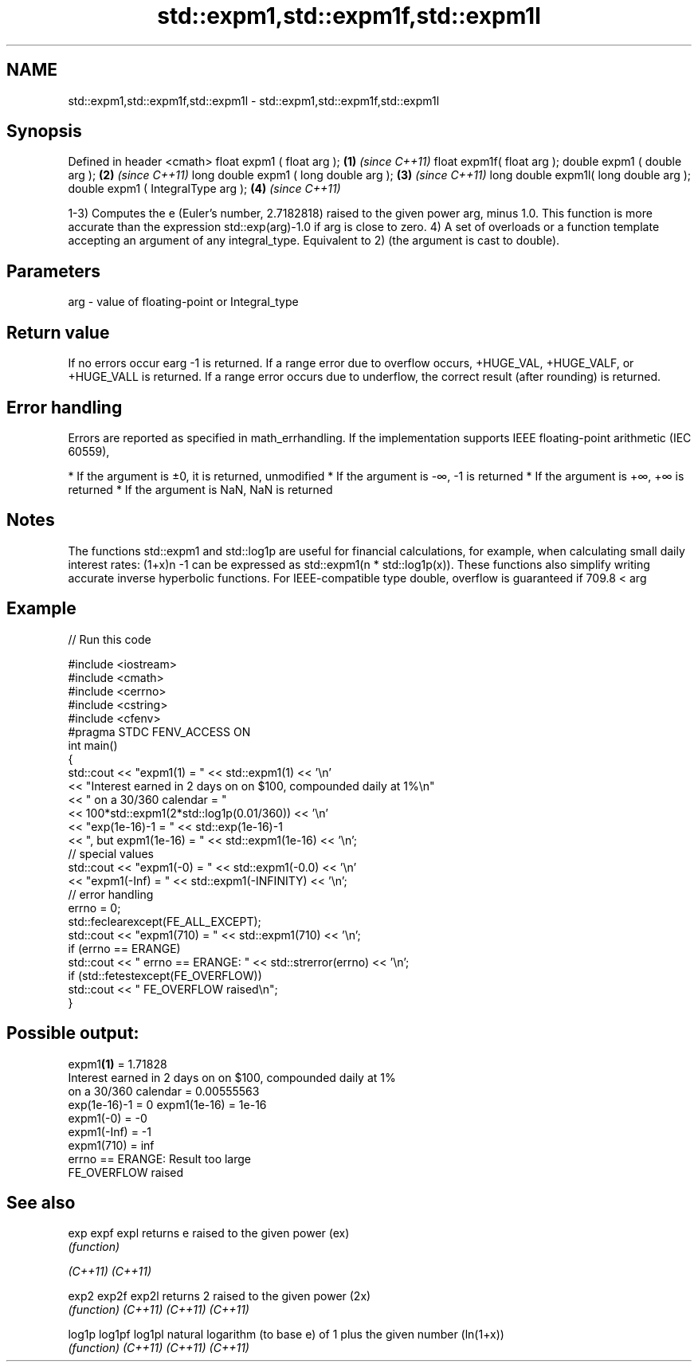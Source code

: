 .TH std::expm1,std::expm1f,std::expm1l 3 "2020.03.24" "http://cppreference.com" "C++ Standard Libary"
.SH NAME
std::expm1,std::expm1f,std::expm1l \- std::expm1,std::expm1f,std::expm1l

.SH Synopsis

Defined in header <cmath>
float expm1 ( float arg );             \fB(1)\fP \fI(since C++11)\fP
float expm1f( float arg );
double expm1 ( double arg );           \fB(2)\fP \fI(since C++11)\fP
long double expm1 ( long double arg ); \fB(3)\fP \fI(since C++11)\fP
long double expm1l( long double arg );
double expm1 ( IntegralType arg );     \fB(4)\fP \fI(since C++11)\fP

1-3) Computes the e (Euler's number, 2.7182818) raised to the given power arg, minus 1.0. This function is more accurate than the expression std::exp(arg)-1.0 if arg is close to zero.
4) A set of overloads or a function template accepting an argument of any integral_type. Equivalent to 2) (the argument is cast to double).

.SH Parameters


arg - value of floating-point or Integral_type


.SH Return value

If no errors occur earg
-1 is returned.
If a range error due to overflow occurs, +HUGE_VAL, +HUGE_VALF, or +HUGE_VALL is returned.
If a range error occurs due to underflow, the correct result (after rounding) is returned.

.SH Error handling

Errors are reported as specified in math_errhandling.
If the implementation supports IEEE floating-point arithmetic (IEC 60559),

* If the argument is ±0, it is returned, unmodified
* If the argument is -∞, -1 is returned
* If the argument is +∞, +∞ is returned
* If the argument is NaN, NaN is returned


.SH Notes

The functions std::expm1 and std::log1p are useful for financial calculations, for example, when calculating small daily interest rates: (1+x)n
-1 can be expressed as std::expm1(n * std::log1p(x)). These functions also simplify writing accurate inverse hyperbolic functions.
For IEEE-compatible type double, overflow is guaranteed if 709.8 < arg

.SH Example


// Run this code

  #include <iostream>
  #include <cmath>
  #include <cerrno>
  #include <cstring>
  #include <cfenv>
  #pragma STDC FENV_ACCESS ON
  int main()
  {
      std::cout << "expm1(1) = " << std::expm1(1) << '\\n'
                << "Interest earned in 2 days on on $100, compounded daily at 1%\\n"
                << " on a 30/360 calendar = "
                << 100*std::expm1(2*std::log1p(0.01/360)) << '\\n'
                << "exp(1e-16)-1 = " << std::exp(1e-16)-1
                << ", but expm1(1e-16) = " << std::expm1(1e-16) << '\\n';
      // special values
      std::cout << "expm1(-0) = " << std::expm1(-0.0) << '\\n'
                << "expm1(-Inf) = " << std::expm1(-INFINITY) << '\\n';
      // error handling
      errno = 0;
      std::feclearexcept(FE_ALL_EXCEPT);
      std::cout << "expm1(710) = " << std::expm1(710) << '\\n';
      if (errno == ERANGE)
          std::cout << "    errno == ERANGE: " << std::strerror(errno) << '\\n';
      if (std::fetestexcept(FE_OVERFLOW))
          std::cout << "    FE_OVERFLOW raised\\n";
  }

.SH Possible output:

  expm1\fB(1)\fP = 1.71828
  Interest earned in 2 days on on $100, compounded daily at 1%
   on a 30/360 calendar = 0.00555563
  exp(1e-16)-1 = 0 expm1(1e-16) = 1e-16
  expm1(-0) = -0
  expm1(-Inf) = -1
  expm1(710) = inf
      errno == ERANGE: Result too large
      FE_OVERFLOW raised


.SH See also



exp
expf
expl    returns e raised to the given power (ex)
        \fI(function)\fP

\fI(C++11)\fP
\fI(C++11)\fP

exp2
exp2f
exp2l   returns 2 raised to the given power (2x)
        \fI(function)\fP
\fI(C++11)\fP
\fI(C++11)\fP
\fI(C++11)\fP

log1p
log1pf
log1pl  natural logarithm (to base e) of 1 plus the given number (ln(1+x))
        \fI(function)\fP
\fI(C++11)\fP
\fI(C++11)\fP
\fI(C++11)\fP




